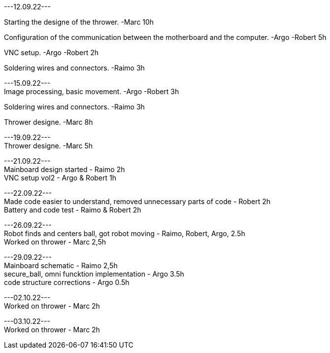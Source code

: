 ---12.09.22---
[%hardbreaks]
Starting the designe of the thrower. -Marc 10h
[%hardbreaks]
Configuration of the communication between the motherboard and the computer. -Argo -Robert 5h
[%hardbreaks]
VNC setup. -Argo -Robert 2h
[%hardbreaks]
Soldering wires and connectors. -Raimo 3h
[%hardbreaks]

---15.09.22---
Image processing, basic movement. -Argo -Robert 3h
[%hardbreaks]
Soldering wires and connectors. -Raimo 3h
[%hardbreaks]
Thrower designe. -Marc 8h
[%hardbreaks]

---19.09.22---
Thrower designe. -Marc 5h
[%hardbreaks]

---21.09.22---
Mainboard design started - Raimo 2h
VNC setup vol2 - Argo & Robert 1h
[%hardbreaks]

---22.09.22---
Made code easier to understand, removed unnecessary parts of code - Robert 2h
Battery and code test - Raimo & Robert 2h
[%hardbreaks]


---26.09.22---
Robot finds and centers ball, got robot moving - Raimo, Robert, Argo, 2.5h
Worked on thrower - Marc 2,5h
[%hardbreaks]

---29.09.22---
Mainboard schematic - Raimo 2,5h
secure_ball, omni funcktion implementation - Argo 3.5h
code structure corrections - Argo 0.5h

[%hardbreaks]

---02.10.22---
Worked on thrower - Marc 2h
[%hardbreaks]

---03.10.22---
Worked on thrower - Marc 2h
[%hardbreaks]
